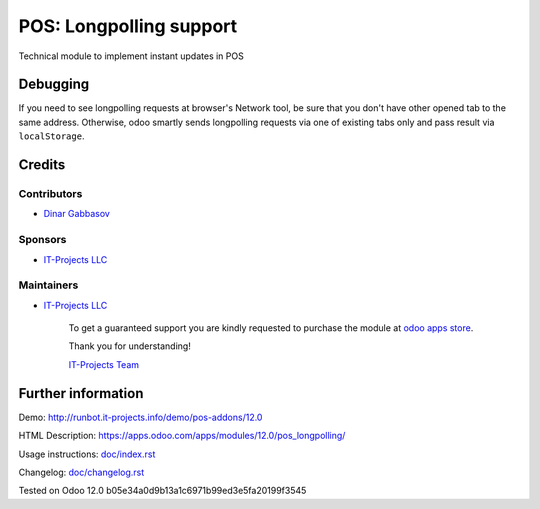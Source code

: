 ==========================
 POS: Longpolling support
==========================

Technical module to implement instant updates in POS

Debugging
=========

If you need to see longpolling requests at browser's Network tool, be sure that you don't have other opened tab to the same address. Otherwise, odoo smartly sends longpolling requests via one of existing tabs only and pass result via ``localStorage``.

Credits
=======

Contributors
------------
* `Dinar Gabbasov <https://it-projects.info/team/GabbasovDinar>`__

Sponsors
--------
* `IT-Projects LLC <https://it-projects.info>`__

Maintainers
-----------
* `IT-Projects LLC <https://it-projects.info>`__

      To get a guaranteed support you are kindly requested to purchase the module at `odoo apps store <https://apps.odoo.com/apps/modules/12.0/pos_longpolling/>`__.

      Thank you for understanding!

      `IT-Projects Team <https://www.it-projects.info/team>`__

Further information
===================

Demo: http://runbot.it-projects.info/demo/pos-addons/12.0

HTML Description: https://apps.odoo.com/apps/modules/12.0/pos_longpolling/

Usage instructions: `<doc/index.rst>`_

Changelog: `<doc/changelog.rst>`_

Tested on Odoo 12.0 b05e34a0d9b13a1c6971b99ed3e5fa20199f3545
